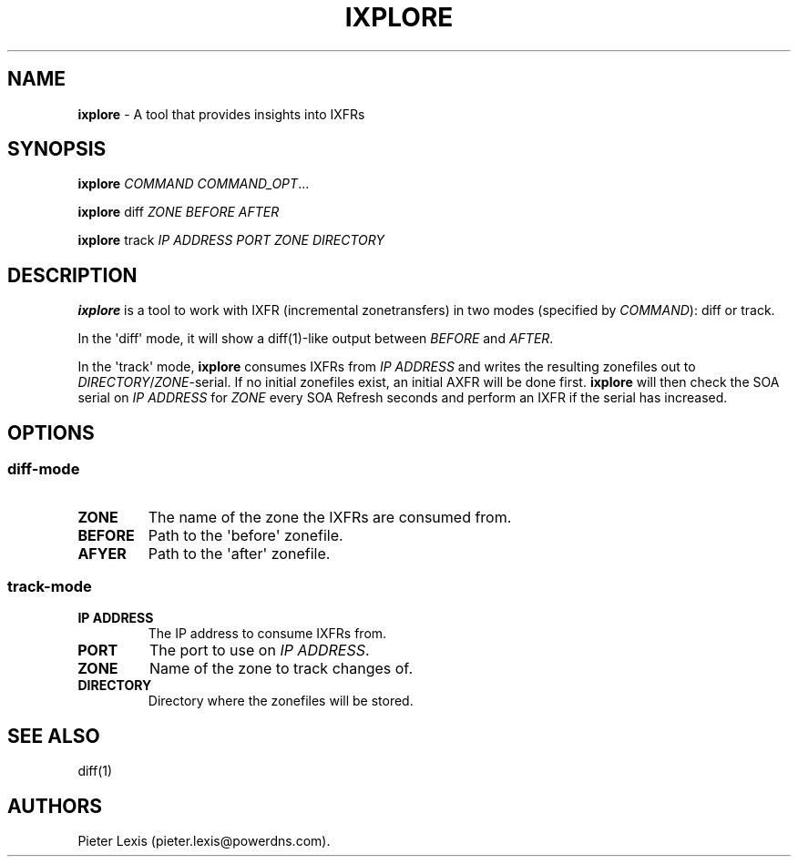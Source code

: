 .TH "IXPLORE" "1" "October 2015" "" ""
.SH NAME
.PP
\f[B]ixplore\f[] \- A tool that provides insights into IXFRs
.SH SYNOPSIS
.PP
\f[B]ixplore\f[] \f[I]COMMAND\f[] \f[I]COMMAND_OPT\f[]...
.PP
\f[B]ixplore\f[] diff \f[I]ZONE\f[] \f[I]BEFORE\f[] \f[I]AFTER\f[]
.PP
\f[B]ixplore\f[] track \f[I]IP ADDRESS\f[] \f[I]PORT\f[] \f[I]ZONE\f[]
\f[I]DIRECTORY\f[]
.SH DESCRIPTION
.PP
\f[B]ixplore\f[] is a tool to work with IXFR (incremental zonetransfers)
in two modes (specified by \f[I]COMMAND\f[]): diff or track.
.PP
In the \[aq]diff\[aq] mode, it will show a diff(1)\-like output between
\f[I]BEFORE\f[] and \f[I]AFTER\f[].
.PP
In the \[aq]track\[aq] mode, \f[B]ixplore\f[] consumes IXFRs from
\f[I]IP ADDRESS\f[] and writes the resulting zonefiles out to
\f[I]DIRECTORY\f[]/\f[I]ZONE\f[]\-serial.
If no initial zonefiles exist, an initial AXFR will be done first.
\f[B]ixplore\f[] will then check the SOA serial on \f[I]IP ADDRESS\f[]
for \f[I]ZONE\f[] every SOA Refresh seconds and perform an IXFR if the
serial has increased.
.SH OPTIONS
.SS diff\-mode
.TP
.B ZONE
The name of the zone the IXFRs are consumed from.
.RS
.RE
.TP
.B BEFORE
Path to the \[aq]before\[aq] zonefile.
.RS
.RE
.TP
.B AFYER
Path to the \[aq]after\[aq] zonefile.
.RS
.RE
.SS track\-mode
.TP
.B IP ADDRESS
The IP address to consume IXFRs from.
.RS
.RE
.TP
.B PORT
The port to use on \f[I]IP ADDRESS\f[].
.RS
.RE
.TP
.B ZONE
Name of the zone to track changes of.
.RS
.RE
.TP
.B DIRECTORY
Directory where the zonefiles will be stored.
.RS
.RE
.SH SEE ALSO
.PP
diff(1)
.SH AUTHORS
Pieter Lexis (pieter.lexis\@powerdns.com).
